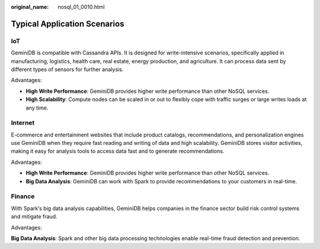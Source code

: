 :original_name: nosql_01_0010.html

.. _nosql_01_0010:

Typical Application Scenarios
=============================

IoT
---

GeminiDB is compatible with Cassandra APIs. It is designed for write-intensive scenarios, specifically applied in manufacturing, logistics, health care, real estate, energy production, and agriculture. It can process data sent by different types of sensors for further analysis.

Advantages:

-  **High Write Performance**: GeminiDB provides higher write performance than other NoSQL services.
-  **High Scalability**: Compute nodes can be scaled in or out to flexibly cope with traffic surges or large writes loads at any time.

Internet
--------

E-commerce and entertainment websites that include product catalogs, recommendations, and personalization engines use GeminiDB when they require fast reading and writing of data and high scalability. GeminiDB stores visitor activities, making it easy for analysis tools to access data fast and to generate recommendations.

Advantages:

-  **High Write Performance**: GeminiDB provides higher write performance than other NoSQL services.
-  **Big Data Analysis**: GeminiDB can work with Spark to provide recommendations to your customers in real-time.

Finance
-------

With Spark′s big data analysis capabilities, GeminiDB helps companies in the finance sector build risk control systems and mitigate fraud.

Advantages:

**Big Data Analysis**: Spark and other big data processing technologies enable real-time fraud detection and prevention.
